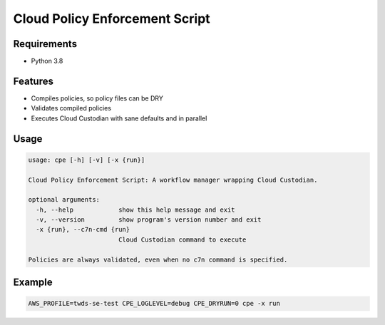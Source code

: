 Cloud Policy Enforcement Script
===============================

Requirements
--------------

* Python 3.8


Features
--------

* Compiles policies, so policy files can be DRY
* Validates compiled policies
* Executes Cloud Custodian with sane defaults and in parallel


Usage
-----

.. code-block:: console

  usage: cpe [-h] [-v] [-x {run}]

  Cloud Policy Enforcement Script: A workflow manager wrapping Cloud Custodian.

  optional arguments:
    -h, --help            show this help message and exit
    -v, --version         show program's version number and exit
    -x {run}, --c7n-cmd {run}
                          Cloud Custodian command to execute

  Policies are always validated, even when no c7n command is specified.


Example
-------

.. code-block:: console

   AWS_PROFILE=twds-se-test CPE_LOGLEVEL=debug CPE_DRYRUN=0 cpe -x run
